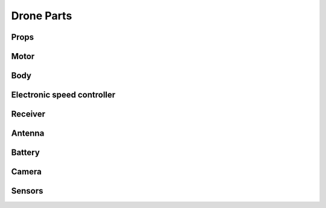 Drone Parts
===========

Props
-----

Motor
-----

Body
----

Electronic speed controller
---------------------------

Receiver
--------

Antenna
-------

Battery
-------

Camera
------

Sensors
-------
